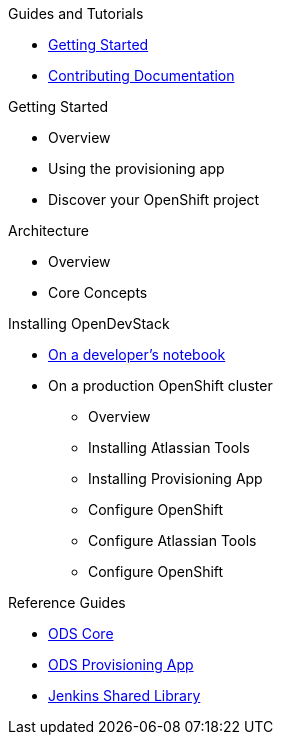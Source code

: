 .Guides and Tutorials
* xref:getting-started:index.adoc[Getting Started]
* xref:getting-started:documenation.adoc[Contributing Documentation]

.Getting Started
* Overview
* Using the provisioning app
* Discover your OpenShift project

.Architecture
* Overview
* Core Concepts

.Installing OpenDevStack
* xref:getting-started:index.adoc[On a developer's notebook]
* On a production OpenShift cluster
** Overview
** Installing Atlassian Tools
** Installing Provisioning App
** Configure OpenShift
** Configure Atlassian Tools
** Configure OpenShift

.Reference Guides
* xref:ods-core::index.adoc[ODS Core]
* xref:ods-provisioning-app::index.adoc[ODS Provisioning App]
* xref:ods-jenkins-shared-library::index.adoc[Jenkins Shared Library]
